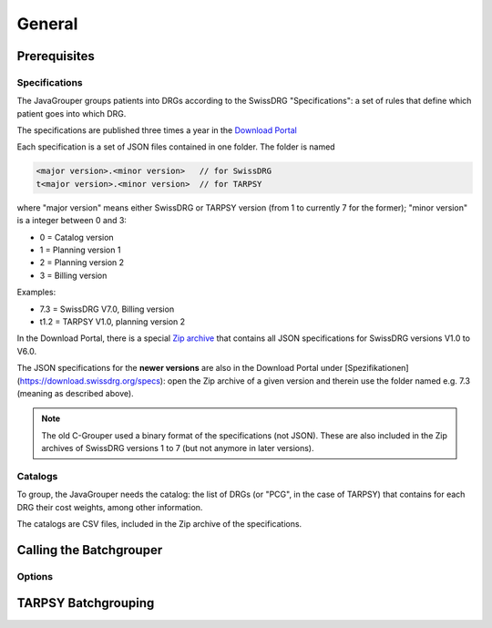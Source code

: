 General
=======

Prerequisites
-------------
Specifications
^^^^^^^^^^^^^^
The JavaGrouper groups patients into DRGs according to the SwissDRG "Specifications": a set of rules 
that define which patient goes into which DRG. 

The specifications are published three times a year in the `Download Portal <https://download.swissdrg.org/>`_

Each specification is a set of JSON files contained in one folder. The folder is named

.. code-block:: java

  <major version>.<minor version>   // for SwissDRG   
  t<major version>.<minor version>  // for TARPSY     
    
where "major version" means either SwissDRG or TARPSY version (from 1 to currently 7 for the former);
"minor version" is a integer between 0 and 3:

- 0 = Catalog version
- 1 = Planning version 1
- 2 = Planning version 2
- 3 = Billing version

Examples:

- 7.3 = SwissDRG V7.0, Billing version
- t1.2 = TARPSY V1.0, planning version 2

In the Download Portal, there is a special `Zip archive <https://download.swissdrg.org/specs/28>`_
that contains all JSON specifications for SwissDRG versions V1.0 to V6.0.
  
The JSON specifications for the **newer versions** are also in the Download Portal under 
[Spezifikationen](https://download.swissdrg.org/specs): open the Zip archive of a given version and 
therein use the folder named e.g. 7.3 (meaning as described above).

.. note::
  The old C-Grouper used a binary format of the specifications (not JSON). These are also 
  included in the Zip archives of SwissDRG versions 1 to 7 (but not anymore in later versions).
    
Catalogs
^^^^^^^^
To group, the JavaGrouper needs the catalog: the list of DRGs (or "PCG", in the case of TARPSY) that
contains for each DRG their cost weights, among other information.

The catalogs are CSV files, included in the Zip archive of the specifications.                               

Calling the Batchgrouper
------------------------

Options
^^^^^^^

TARPSY Batchgrouping
--------------------